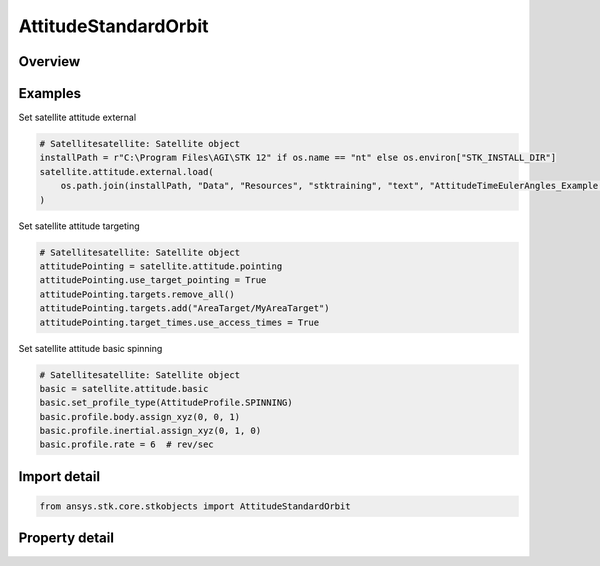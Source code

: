 AttitudeStandardOrbit
=====================

.. py:class:: ansys.stk.core.stkobjects.AttitudeStandardOrbit

   Bases: :py:class:`~ansys.stk.core.stkobjects.IVehicleAttitudeStandard`, :py:class:`~ansys.stk.core.stkobjects.IVehicleAttitude`

   Standard attitude profile for satellite.

.. py:currentmodule:: AttitudeStandardOrbit

Overview
--------

.. tab-set::

    .. tab-item:: Properties
        
        .. list-table::
            :header-rows: 0
            :widths: auto

            * - :py:attr:`~ansys.stk.core.stkobjects.AttitudeStandardOrbit.basic`
              - Get the basic attitude properties.
            * - :py:attr:`~ansys.stk.core.stkobjects.AttitudeStandardOrbit.pointing`
              - Get the target pointing attitude properties.
            * - :py:attr:`~ansys.stk.core.stkobjects.AttitudeStandardOrbit.external`
              - Get the precomputed (external) attitude properties.
            * - :py:attr:`~ansys.stk.core.stkobjects.AttitudeStandardOrbit.integrated_attitude`
              - Return a reference to the Integrated Attitude Tool.



Examples
--------

Set satellite attitude external

.. code-block:: python

    # Satellitesatellite: Satellite object
    installPath = r"C:\Program Files\AGI\STK 12" if os.name == "nt" else os.environ["STK_INSTALL_DIR"]
    satellite.attitude.external.load(
        os.path.join(installPath, "Data", "Resources", "stktraining", "text", "AttitudeTimeEulerAngles_Example.a")
    )


Set satellite attitude targeting

.. code-block:: python

    # Satellitesatellite: Satellite object
    attitudePointing = satellite.attitude.pointing
    attitudePointing.use_target_pointing = True
    attitudePointing.targets.remove_all()
    attitudePointing.targets.add("AreaTarget/MyAreaTarget")
    attitudePointing.target_times.use_access_times = True


Set satellite attitude basic spinning

.. code-block:: python

    # Satellitesatellite: Satellite object
    basic = satellite.attitude.basic
    basic.set_profile_type(AttitudeProfile.SPINNING)
    basic.profile.body.assign_xyz(0, 0, 1)
    basic.profile.inertial.assign_xyz(0, 1, 0)
    basic.profile.rate = 6  # rev/sec


Import detail
-------------

.. code-block:: python

    from ansys.stk.core.stkobjects import AttitudeStandardOrbit


Property detail
---------------

.. py:property:: basic
    :canonical: ansys.stk.core.stkobjects.AttitudeStandardOrbit.basic
    :type: AttitudeStandardBasic

    Get the basic attitude properties.

.. py:property:: pointing
    :canonical: ansys.stk.core.stkobjects.AttitudeStandardOrbit.pointing
    :type: VehicleAttitudePointing

    Get the target pointing attitude properties.

.. py:property:: external
    :canonical: ansys.stk.core.stkobjects.AttitudeStandardOrbit.external
    :type: VehicleAttitudeExternal

    Get the precomputed (external) attitude properties.

.. py:property:: integrated_attitude
    :canonical: ansys.stk.core.stkobjects.AttitudeStandardOrbit.integrated_attitude
    :type: VehicleIntegratedAttitude

    Return a reference to the Integrated Attitude Tool.


